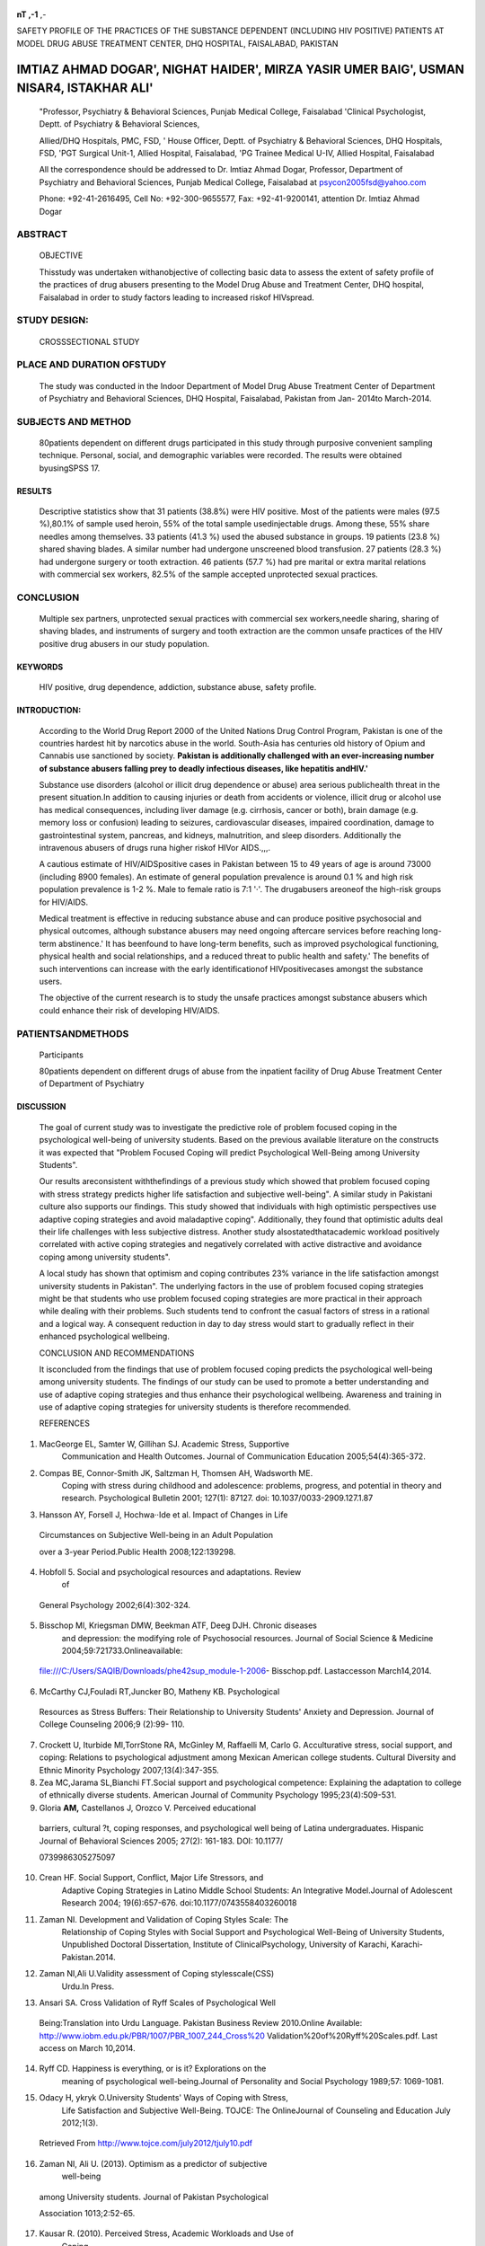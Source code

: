    .. image:: media/image1.png
      :width: 1.48354in
      :height: 0.18365in

|image1|\ |image2| **nT ,-1** ,-

SAFETY PROFILE OF THE PRACTICES OF THE SUBSTANCE DEPENDENT (INCLUDING
HIV POSITIVE) PATIENTS AT MODEL DRUG ABUSE TREATMENT CENTER, DHQ
HOSPITAL, FAISALABAD, PAKISTAN

IMTIAZ AHMAD DOGAR', NIGHAT HAIDER', MIRZA YASIR UMER BAIG', USMAN NISAR4, ISTAKHAR ALI'
----------------------------------------------------------------------------------------

   "Professor, Psychiatry & Behavioral Sciences, Punjab Medical College,
   Faisalabad 'Clinical Psychologist, Deptt. of Psychiatry & Behavioral
   Sciences,

   Allied/DHQ Hospitals, PMC, FSD, ' House Officer, Deptt. of Psychiatry
   & Behavioral Sciences, DHQ Hospitals, FSD, 'PGT Surgical Unit-1,
   Allied Hospital, Faisalabad, 'PG Trainee Medical U-IV, Allied
   Hospital, Faisalabad

   All the correspondence should be addressed to Dr. lmtiaz Ahmad Dogar,
   Professor, Department of Psychiatry and Behavioral Sciences, Punjab
   Medical College, Faisalabad at psycon2005fsd@yahoo.com

   Phone: +92-41-2616495, Cell No: +92-300-9655577, Fax: +92-41-9200141,
   attention Dr. lmtiaz Ahmad Dogar

ABSTRACT
========

   OBJECTIVE

   Thisstudy was undertaken withanobjective of collecting basic data to
   assess the extent of safety profile of the practices of drug abusers
   presenting to the Model Drug Abuse and Treatment Center, DHQ
   hospital, Faisalabad in order to study factors leading to increased
   riskof HIVspread.

STUDY DESIGN:
=============

   CROSSSECTIONAL STUDY

PLACE AND DURATION OFSTUDY
==========================

   The study was conducted in the Indoor Department of Model Drug Abuse
   Treatment Center of Department of Psychiatry and Behavioral Sciences,
   DHQ Hospital, Faisalabad, Pakistan from Jan- 2014to March-2014.

SUBJECTS AND METHOD
===================

   80patients dependent on different drugs participated in this study
   through purposive convenient sampling technique. Personal, social,
   and demographic variables were recorded. The results were obtained
   byusingSPSS 17.

RESULTS
~~~~~~~

   Descriptive statistics show that 31 patients (38.8%) were HIV
   positive. Most of the patients were males (97.5 %),80.1% of sample
   used heroin, 55% of the total sample usedinjectable drugs. Among
   these, 55% share needles among themselves. 33 patients (41.3 %) used
   the abused substance in groups. 19 patients (23.8 %) shared shaving
   blades. A similar number had undergone unscreened blood transfusion.
   27 patients (28.3 %) had undergone surgery or tooth extraction. 46
   patients (57.7 %) had pre marital or extra marital relations with
   commercial sex workers, 82.5% of the sample accepted unprotected
   sexual practices.

CONCLUSION
==========

   Multiple sex partners, unprotected sexual practices with commercial
   sex workers,needle sharing, sharing of shaving blades, and
   instruments of surgery and tooth extraction are the common unsafe
   practices of the HIV positive drug abusers in our study population.

KEYWORDS
~~~~~~~~

   HIV positive, drug dependence, addiction, substance abuse, safety
   profile.

INTRODUCTION:
~~~~~~~~~~~~~

   According to the World Drug Report 2000 of the United Nations Drug
   Control Program, Pakistan is one of the countries hardest hit by
   narcotics abuse in the world. South-Asia has centuries old history of
   Opium and Cannabis use sanctioned by society. **Pakistan is
   additionally challenged with an ever-increasing number of substance
   abusers falling prey to deadly infectious diseases, like hepatitis
   andHIV.'**

   Substance use disorders (alcohol or illicit drug dependence or abuse)
   area serious publichealth threat in the present situation.In addition
   to causing injuries or death from accidents or violence, illicit drug
   or alcohol use has medical consequences, including liver damage (e.g.
   cirrhosis, cancer or both), brain damage (e.g. memory loss or
   confusion) leading to seizures, cardiovascular diseases, impaired
   coordination, damage to gastrointestinal system, pancreas, and
   kidneys, malnutrition, and sleep disorders. Additionally the
   intravenous abusers of drugs runa higher riskof HIVor AIDS.,,,.

   A cautious estimate of HIV/AIDSpositive cases in Pakistan between 15
   to 49 years of age is around 73000 (including 8900 females). An
   estimate of general population prevalence is around 0.1 % and high
   risk population prevalence is 1-2 %. Male to female ratio is 7:1 '·'.
   The drugabusers areoneof the high-risk groups for HIV/AIDS.

   Medical treatment is effective in reducing substance abuse and can
   produce positive psychosocial and physical outcomes, although
   substance abusers may need ongoing aftercare services before reaching
   long-term abstinence.' It has beenfound to have long-term benefits,
   such as improved psychological functioning, physical health and
   social relationships, and a reduced threat to public health and
   safety.' The benefits of such interventions can increase with the
   early identificationof HIVpositivecases amongst the substance users.

   The objective of the current research is to study the unsafe
   practices amongst substance abusers which could enhance their risk of
   developing HIV/AIDS.

PATIENTSANDMETHODS
==================

   Participants

   80patients dependent on different drugs of abuse from the inpatient
   facility of Drug Abuse Treatment Center of Department of Psychiatry

   .. image:: media/image4.png
      :width: 1.49698in
      :height: 0.20156in

DISCUSSION
~~~~~~~~~~

   The goal of current study was to investigate the predictive role of
   problem focused coping in the psychological well-being of university
   students. Based on the previous available literature on the
   constructs it was expected that "Problem Focused Coping will predict
   Psychological Well-Being among University Students".

   Our results areconsistent withthefindings of a previous study which
   showed that problem focused coping with stress strategy predicts
   higher life satisfaction and subjective well-being". A similar study
   in Pakistani culture also supports our findings. This study showed
   that individuals with high optimistic perspectives use adaptive
   coping strategies and avoid maladaptive coping". Additionally, they
   found that optimistic adults deal their life challenges with less
   subjective distress. Another study alsostatedthatacademic workload
   positively correlated with active coping strategies and negatively
   correlated with active distractive and avoidance coping among
   university students".

   A local study has shown that optimism and coping contributes 23%
   variance in the life satisfaction amongst university students in
   Pakistan". The underlying factors in the use of problem focused
   coping strategies might be that students who use problem focused
   coping strategies are more practical in their approach while dealing
   with their problems. Such students tend to confront the casual
   factors of stress in a rational and a logical way. A consequent
   reduction in day to day stress would start to gradually reflect in
   their enhanced psychological wellbeing.

   CONCLUSION AND RECOMMENDATIONS

   It isconcluded from the findings that use of problem focused coping
   predicts the psychological well-being among university students. The
   findings of our study can be used to promote a better understanding
   and use of adaptive coping strategies and thus enhance their
   psychological wellbeing. Awareness and training in use of adaptive
   coping strategies for university students is therefore recommended.

   REFERENCES

1. MacGeorge EL, Samter W, Gillihan SJ. Academic Stress, Supportive
      Communication and Health Outcomes. Journal of Communication
      Education 2005;54(4):365-372.

2. Compas BE, Connor-Smith JK, Saltzman H, Thomsen AH, Wadsworth ME.
      Coping with stress during childhood and adolescence: problems,
      progress, and potential in theory and research. Psychological
      Bulletin 2001; 127(1): 87127. doi: 10.1037/0033-2909.127.1.87

3. Hansson AY, Forsell J, Hochwa··Ide et al. Impact of Changes in Life

..

   Circumstances on Subjective Well-being in an Adult Population

   over a 3-year Period.Public Health 2008;122:139298.

4. Hobfoll 5. Social and psychological resources and adaptations. Review
      of

..

   General Psychology 2002;6(4):302-324.

5. Bisschop Ml, Kriegsman DMW, Beekman ATF, Deeg DJH. Chronic diseases
      and depression: the modifying role of Psychosocial resources.
      Journal of Social Science & Medicine
      2004;59:721733.Onlineavailable:

..

   file:///C:/Users/SAQIB/Downloads/phe42sup_module-1-2006-
   Bisschop.pdf. Lastaccesson March14,2014.

6. McCarthy CJ,Fouladi RT,Juncker BO, Matheny KB. Psychological

..

   Resources as Stress Buffers: Their Relationship to University
   Students' Anxiety and Depression. Journal of College Counseling
   2006;9 (2):99- 110.

7. Crockett U, Iturbide Ml,TorrStone RA, McGinley M, Raffaelli M, Carlo
   G. Acculturative stress, social support, and coping: Relations to
   psychological adjustment among Mexican American college students.
   Cultural Diversity and Ethnic Minority Psychology 2007;13(4):347-355.

8. Zea MC,Jarama SL,Bianchi FT.Social support and psychological
   competence: Explaining the adaptation to college of ethnically
   diverse students. American Journal of Community Psychology
   1995;23(4):509-531.

9. Gloria **AM,** Castellanos J, Orozco V. Perceived educational

..

   barriers, cultural ?t, coping responses, and psychological well­ being
   of Latina undergraduates. Hispanic Journal of Behavioral Sciences
   2005; 27(2): 161-183. DOI: 10.1177/

   0739986305275097

10. Crean HF. Social Support, Conflict, Major Life Stressors, and
       Adaptive Coping Strategies in Latino Middle School Students: An
       Integrative Model.Journal of Adolescent Research 2004;
       19(6):657-676. doi:10.1177/0743558403260018

11. Zaman NI. Development and Validation of Coping Styles Scale: The
       Relationship of Coping Styles with Social Support and
       Psychological Well-Being of University Students, Unpublished
       Doctoral Dissertation, Institute of ClinicalPsychology,
       University of Karachi, Karachi-Pakistan.2014.

12. Zaman NI,Ali U.Validity assessment of Coping stylesscale(CSS)­
       Urdu.In Press.

13. Ansari SA. Cross Validation of Ryff Scales of Psychological Well­

..

   Being:Translation into Urdu Language. Pakistan Business Review
   2010.Online Available:
   `http://www.iobm.edu.pk/PBR/1007/PBR_1007_244_Cross%20 <http://www.iobm.edu.pk/PBR/1007/PBR_1007_244_Cross>`__
   Validation%20of%20Ryff%20Scales.pdf. Last access on March 10,2014.

14. Ryff CD. Happiness is everything, or is it? Explorations on the
       meaning of psychological well-being.Journal of Personality and
       Social Psychology 1989;57: 1069-1081.

15. Odacy H, ykryk O.University Students' Ways of Coping with Stress,
       Life Satisfaction and Subjective Well-Being. TOJCE: The
       OnlineJournal of Counseling and Education July 2012;1(3).

..

   Retrieved From http://www.tojce.com/july2012/tjuly10.pdf

16. Zaman NI, Ali U. (2013). Optimism as a predictor of subjective
       well-being

..

   among University students. Journal of Pakistan Psychological

   Association 1013;2:52-65.

17. Kausar R. (2010). Perceived Stress, Academic Workloads and Use of
       Coping

..

   Strategies by University Students. Journal ofBehavioral Sciences

   2010;20(1):31-45.

18. AliU,Zaman NI. An evaluation ofOptimism andLifeSatisfaction
       amongPakistani University Students. In Press.

..

   .. image:: media/image1.png
      :width: 1.48354in
      :height: 0.18365in

   `http://www.drugabuse.gov/DrudPages/DrugofAbuse.html. <http://www.drugabuse.gov/DrudPages/DrugofAbuse.html>`__

5.  HIV/AIDSProfile Pakistan,
    `http://www.census.gov/ipc/hiv/pakistanJuly
    2005. <http://www.census.gov/ipc/hiv/pakistanJuly2005>`__

6.  U.S.CensusBureau HIV/AIDSCountry Profile
    http://hivinsite.ucsf.edu/global?page=cr08-pk-00 July 2005

7.  O'Brien C P,Mclellan AT.(1996).Mythes about thetreatment of
    addiction. Lancet. 347:237-240.

8.  McKay J R, Alterman A I, Mclellan A T, Snider E C. (1994). Treatment
    goals, continuity of care, and out come in a day hospital substance
    abuse rehabilitaion program. American Journalof Psychiatry,
    151:254-259.

9.  Sadock BJ, Sadock VA. Kaplan and Sadock' s Synopsis of Psychiatry.
    India(Dehli)Oxford UniversityPress.10th ed2007.

10. Problem drug use in Pakistan: (2007). Results from year 2006
    National Assessment. Islamabad;United Nations Office on Drug
    andCrime,Country OfficeforPakistan.

11. Bhurgry Y. HIV/AIDS in Pakistan. Journal of Pakistan Medical
    Association. 2006.

12. CDC. Monitoring selected national HIV prevention and care objectives
    byusing HIVsurveillancedataUnited Statesand6U.S. dependent
    areas2011. HIV Surveillance Supplemental Report 2013;18(No.5).

13. CDC. Estimated HIV incidence in the United States, 20072010. HIV
    Surveillance Supplemental Report 2012;17(No. 4). Published December
    2012.

14. CDC. HIVSurveillance Report, (2011) :23. http://www.cdc.gov/
    hiv/topics/survei11anee/ resources/reports/.

TABLE-1
-------

   Popular Substancesof Abuse Among Drug Abusers

   TABLE-2 SAFETY PROFILES

+------+----------+-----------+----------+-------------+-------------+
|      |          |           |          |             |             |
| **Ne |          |           |          |             |             |
| edle |          |           |          |             |             |
|    S |          |           |          |             |             |
| hari |          |           |          |             |             |
| ng** |          |           |          |             |             |
+======+==========+===========+==========+=============+=============+
|    V |    Yes   | 26        | 32.5     | 32.5        | 32.5        |
| alid |          |           |          |             |             |
+------+----------+-----------+----------+-------------+-------------+
|      |    No    | 54        | 67.5     | 67.5        | 100.0       |
+------+----------+-----------+----------+-------------+-------------+
|      |    Total | 80        | 100.0    | 100.0       |             |
+------+----------+-----------+----------+-------------+-------------+
|    * |          |           |          |             |             |
| *Syr |          |           |          |             |             |
| inge |          |           |          |             |             |
|      |          |           |          |             |             |
|  Usa |          |           |          |             |             |
| ge** |          |           |          |             |             |
+------+----------+-----------+----------+-------------+-------------+
|    V |          | 29        | 36.3     | 36.3        | 36.3        |
| alid |   Single |           |          |             |             |
|      |    Time  |           |          |             |             |
+------+----------+-----------+----------+-------------+-------------+
|      |          | 23        | 28.8     | 28.8        | 65.0        |
|      | Multiple |           |          |             |             |
|      |          |           |          |             |             |
|      |    Ti.me |           |          |             |             |
+------+----------+-----------+----------+-------------+-------------+
|      |    Never | 28        | 35.0     | 35.0        | 100.0       |
+------+----------+-----------+----------+-------------+-------------+
|      |    Total | 80        | 100.0    | 100.0       |             |
+------+----------+-----------+----------+-------------+-------------+
|      |          |           |          |             |             |
|  **A |          |           |          |             |             |
| ddic |          |           |          |             |             |
| tion |          |           |          |             |             |
|      |          |           |          |             |             |
|   Gr |          |           |          |             |             |
| oupi |          |           |          |             |             |
| ng** |          |           |          |             |             |
+------+----------+-----------+----------+-------------+-------------+
|    V |    Alone | 47        | 58.8     | 58.8        | 58.8        |
| alid |          |           |          |             |             |
+------+----------+-----------+----------+-------------+-------------+
|      |    In    | 33        | 41.3     | 41.3        | 100.0       |
|      |    group |           |          |             |             |
+------+----------+-----------+----------+-------------+-------------+
|      |    Total | 80        | 100.0    | 100.0       |             |
+------+----------+-----------+----------+-------------+-------------+
|      |          |           |          |             |             |
| **Co |          |           |          |             |             |
| mmon |          |           |          |             |             |
|      |          |           |          |             |             |
|  Sha |          |           |          |             |             |
| ving |          |           |          |             |             |
|      |          |           |          |             |             |
| Blad |          |           |          |             |             |
| es** |          |           |          |             |             |
+------+----------+-----------+----------+-------------+-------------+
|    V |    Yes   | 19        | 23.8     | 23.8        | 23.8        |
| alid |          |           |          |             |             |
+------+----------+-----------+----------+-------------+-------------+
|      |    No    | 61        | 76.3     | 76.3        | 100.0       |
+------+----------+-----------+----------+-------------+-------------+
|      |    Total | 80        | 100.0    | 100.0       |             |
+------+----------+-----------+----------+-------------+-------------+
|      |          |           |          |             |             |
| **Un |          |           |          |             |             |
| scre |          |           |          |             |             |
| ened |          |           |          |             |             |
|    B |          |           |          |             |             |
| lood |          |           |          |             |             |
|    T |          |           |          |             |             |
| rans |          |           |          |             |             |
| fusi |          |           |          |             |             |
| on** |          |           |          |             |             |
+------+----------+-----------+----------+-------------+-------------+
|    V |    Yes   | 19        | 23.8     | 23.8        | 23.8        |
| alid |          |           |          |             |             |
+------+----------+-----------+----------+-------------+-------------+
|      |    No    | 61        | 76.3     | 76.3        | 100.0       |
+------+----------+-----------+----------+-------------+-------------+
|      |    Total | 80        | 100.0    | 100.0       |             |
+------+----------+-----------+----------+-------------+-------------+
|    * |          |           |          |             |             |
| *Sur |          |           |          |             |             |
| gery |          |           |          |             |             |
|      |          |           |          |             |             |
|   or |          |           |          |             |             |
|      |          |           |          |             |             |
|   De |          |           |          |             |             |
| ntal |          |           |          |             |             |
|      |          |           |          |             |             |
| Extr |          |           |          |             |             |
| acti |          |           |          |             |             |
| on** |          |           |          |             |             |
+------+----------+-----------+----------+-------------+-------------+
|    V |    Yes   | 27        | 33.8     | 33.8        | 33.8        |
| alid |          |           |          |             |             |
+------+----------+-----------+----------+-------------+-------------+
|      |    No    | 53        | 66.3     | 66.3        | 100.0       |
+------+----------+-----------+----------+-------------+-------------+
|      |    Total | 80        | 100.0    | 100.0       |             |
+------+----------+-----------+----------+-------------+-------------+

..

   TABLE-3 SEXUAL HISTORY

+-----+-----------------+---------+---------+-----------+-----------+
|     |                 | Fr      | Percent |    Valid  | C         |
| Sex |                 | equency |         |           | umulative |
| ual |                 |         |         |           |           |
|     |                 |         |         |   Percent | Percent   |
|   H |                 |         |         |           |           |
| ist |                 |         |         |           |           |
| ory |                 |         |         |           |           |
+=====+=================+=========+=========+===========+===========+
|     |    Only Marital | 23      | 28.8    | 28.8      | 28.8      |
|  Va |                 |         |         |           |           |
| lid |                 |         |         |           |           |
+-----+-----------------+---------+---------+-----------+-----------+
|     |    Pre and      | 46      | 57.5    | 57.5      | 86.3      |
|     |    extra        |         |         |           |           |
|     |    Marital      |         |         |           |           |
+-----+-----------------+---------+---------+-----------+-----------+
|     |    No sexual    | 11      | 13.8    | 13.8      | 100.0     |
|     |    history      |         |         |           |           |
+-----+-----------------+---------+---------+-----------+-----------+
|     |    Total        | 80      | 100.0   | 100.0     |           |
+-----+-----------------+---------+---------+-----------+-----------+
|     |                 |         |         |           |           |
| Num |                 |         |         |           |           |
| ber |                 |         |         |           |           |
|     |                 |         |         |           |           |
|  of |                 |         |         |           |           |
|     |                 |         |         |           |           |
|  Pa |                 |         |         |           |           |
| rtn |                 |         |         |           |           |
| ers |                 |         |         |           |           |
+-----+-----------------+---------+---------+-----------+-----------+
|     |    Single       | 30      | 37.5    | 37.5      | 37.S      |
|  Va |                 |         |         |           |           |
| lid |                 |         |         |           |           |
+-----+-----------------+---------+---------+-----------+-----------+
|     |    Multiple     | 39      | 48.8    | 48.8      | 86.3      |
+-----+-----------------+---------+---------+-----------+-----------+
|     |    No           | II      | 13.8    | 13.8      | 100.0     |
+-----+-----------------+---------+---------+-----------+-----------+
|     |    Total        | 80      | 100.0   | 100.0     |           |
+-----+-----------------+---------+---------+-----------+-----------+
|     |                 |         |         |           |           |
| Par |                 |         |         |           |           |
| tne |                 |         |         |           |           |
| r's |                 |         |         |           |           |
|     |                 |         |         |           |           |
|   M |                 |         |         |           |           |
| ari |                 |         |         |           |           |
| tal |                 |         |         |           |           |
|     |                 |         |         |           |           |
| Sta |                 |         |         |           |           |
| tus |                 |         |         |           |           |
+-----+-----------------+---------+---------+-----------+-----------+
|     |    Single       | 8       | 10.0    | 10.0      | 10.0      |
|  Va |                 |         |         |           |           |
| Lid |                 |         |         |           |           |
+-----+-----------------+---------+---------+-----------+-----------+
|     |    Married      | 31      | 38.8    | 38.8      | 48.8      |
+-----+-----------------+---------+---------+-----------+-----------+
|     |    Professional | 13      | 16.3    | 16.3      | 65.0      |
|     |    Paid Partner |         |         |           |           |
+-----+-----------------+---------+---------+-----------+-----------+
|     |    Mixed        | 17      | 21.3    | 21.3      | 86.3      |
+-----+-----------------+---------+---------+-----------+-----------+
|     |    No           | 11      | 13.8    | 13.8      | 100.0     |
+-----+-----------------+---------+---------+-----------+-----------+
|     |    Total        | 80      | 100.0   | 100.0     |           |
+-----+-----------------+---------+---------+-----------+-----------+
|     |                 |         |         |           |           |
|   S |                 |         |         |           |           |
| t:. |                 |         |         |           |           |
| s.u |                 |         |         |           |           |
| lll |                 |         |         |           |           |
|     |                 |         |         |           |           |
|  Pr |                 |         |         |           |           |
| ult |                 |         |         |           |           |
| :cl |                 |         |         |           |           |
| iou |                 |         |         |           |           |
+-----+-----------------+---------+---------+-----------+-----------+
|     |    Protected    | I       | 1.3     | 1.3       | 1.3       |
|  Va |                 |         |         |           |           |
| lid |                 |         |         |           |           |
+-----+-----------------+---------+---------+-----------+-----------+
|     |    Unprotected  | 66      | 82.5    | 82.5      | 83.8      |
+-----+-----------------+---------+---------+-----------+-----------+
|     |    Never        | 13      | 16.3    | 16.3      | 100.0     |
+-----+-----------------+---------+---------+-----------+-----------+
|     |    Total        | 80      | 100.0   | 100.0     |           |
+-----+-----------------+---------+---------+-----------+-----------+
|     |                 |         |         |           |           |
| Pat |                 |         |         |           |           |
| ien |                 |         |         |           |           |
| t's |                 |         |         |           |           |
|     |                 |         |         |           |           |
| HJV |                 |         |         |           |           |
| Sta |                 |         |         |           |           |
| tus |                 |         |         |           |           |
+-----+-----------------+---------+---------+-----------+-----------+
|     |    Positive     | 31      | 38.8    | 38.8      | 38.8      |
|  Va |                 |         |         |           |           |
| lid |                 |         |         |           |           |
+-----+-----------------+---------+---------+-----------+-----------+
|     |    Negative     | 49      | 61.3    | 61.3      | 100.0     |
+-----+-----------------+---------+---------+-----------+-----------+
|     |    Total        | 80      | 100.0   | 100.0     |           |
+-----+-----------------+---------+---------+-----------+-----------+

.. |image1| image:: media/image2.png
   :width: 0.85386in
   :height: 0.82189in
.. |image2| image:: media/image3.jpeg
   :width: 0.65613in
